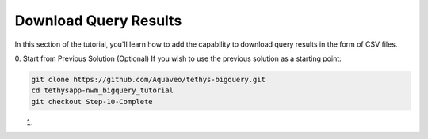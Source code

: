 Download Query Results
======================
In this section of the tutorial, you'll learn how to add the capability to download query results in the form of CSV files.

0. Start from Previous Solution (Optional)
If you wish to use the previous solution as a starting point:

.. code-blocK:: bash
        
    git clone https://github.com/Aquaveo/tethys-bigquery.git
    cd tethysapp-nwm_bigquery_tutorial
    git checkout Step-10-Complete

1. 